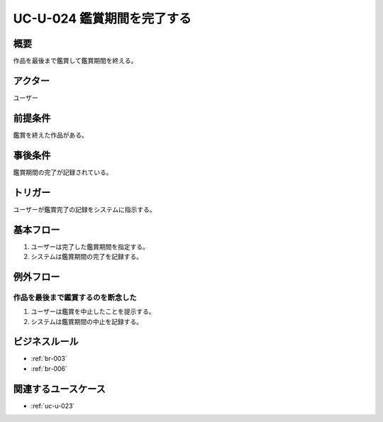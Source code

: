 .. _uc-u-024:

#############################
UC-U-024 鑑賞期間を完了する
#############################

====
概要
====

作品を最後まで鑑賞して鑑賞期間を終える。

========
アクター
========

ユーザー

========
前提条件
========

鑑賞を終えた作品がある。

========
事後条件
========

鑑賞期間の完了が記録されている。

========
トリガー
========

ユーザーが鑑賞完了の記録をシステムに指示する。

==========
基本フロー
==========

#. ユーザーは完了した鑑賞期間を指定する。
#. システムは鑑賞期間の完了を記録する。

==========
例外フロー
==========

作品を最後まで鑑賞するのを断念した
**********************************

#. ユーザーは鑑賞を中止したことを提示する。
#. システムは鑑賞期間の中止を記録する。

==============
ビジネスルール
==============

* :ref:`br-003`
* :ref:`br-006`

====================
関連するユースケース
====================

* :ref:`uc-u-023`
